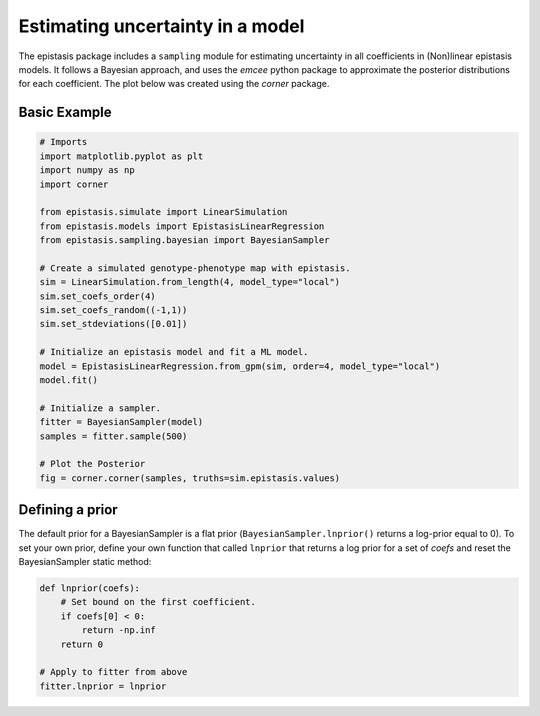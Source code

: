 Estimating uncertainty in a model
=================================

The epistasis package includes a ``sampling`` module for estimating uncertainty in
all coefficients in (Non)linear epistasis models. It follows a Bayesian approach, 
and uses the `emcee` python package to approximate the posterior distributions 
for each coefficient. The plot below was created using the `corner` package. 

Basic Example
~~~~~~~~~~~~~

.. code-block:: python

    # Imports
    import matplotlib.pyplot as plt
    import numpy as np
    import corner

    from epistasis.simulate import LinearSimulation
    from epistasis.models import EpistasisLinearRegression
    from epistasis.sampling.bayesian import BayesianSampler

    # Create a simulated genotype-phenotype map with epistasis.
    sim = LinearSimulation.from_length(4, model_type="local")
    sim.set_coefs_order(4)
    sim.set_coefs_random((-1,1))
    sim.set_stdeviations([0.01])

    # Initialize an epistasis model and fit a ML model.
    model = EpistasisLinearRegression.from_gpm(sim, order=4, model_type="local")
    model.fit()

    # Initialize a sampler.
    fitter = BayesianSampler(model)
    samples = fitter.sample(500)
    
    # Plot the Posterior
    fig = corner.corner(samples, truths=sim.epistasis.values)


.. image:: ../img/bayes-estimate-uncertainty.png


Defining a prior
~~~~~~~~~~~~~~~~

The default prior for a BayesianSampler is a flat prior (``BayesianSampler.lnprior()``
returns a log-prior equal to 0). To set your own prior, define your own function
that called ``lnprior`` that returns a log prior for a set of `coefs` and reset
the BayesianSampler static method:

.. code-block:: python

    def lnprior(coefs):
        # Set bound on the first coefficient.
        if coefs[0] < 0:
            return -np.inf
        return 0

    # Apply to fitter from above
    fitter.lnprior = lnprior
